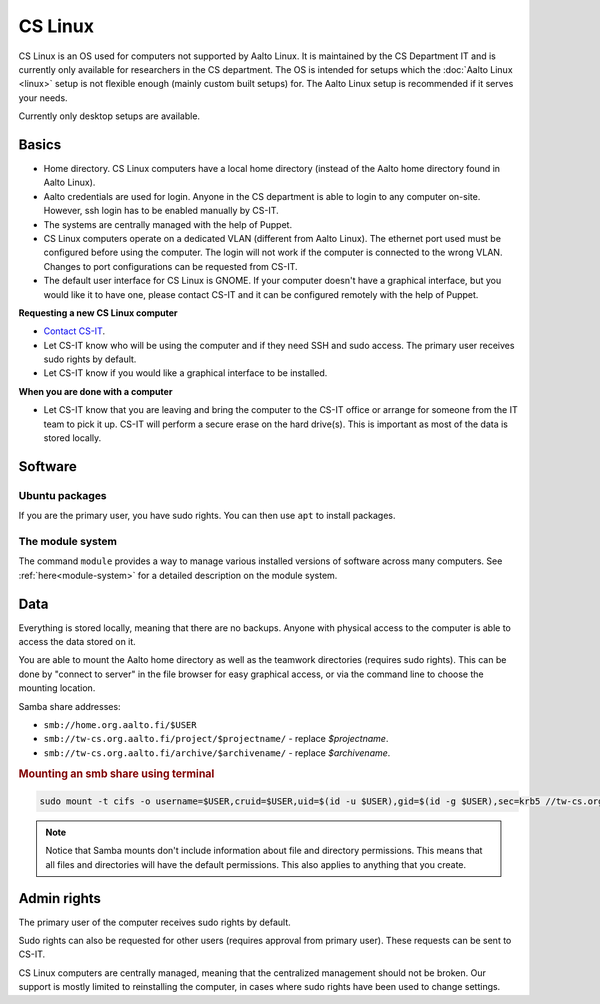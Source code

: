 ========
CS Linux
========

CS Linux is an OS used for computers not supported by Aalto Linux. 
It is maintained by the CS Department IT and is currently only available for researchers in the CS department.
The OS is intended for setups which the :doc:`Aalto Linux <linux>` setup is not flexible enough (mainly custom built setups) for.
The Aalto Linux setup is recommended if it serves your needs.

Currently only desktop setups are available.

Basics
------

-  Home directory. CS Linux computers have a local home directory (instead of the Aalto home directory found in Aalto Linux).
-  Aalto credentials are used for login. Anyone in the CS department is able to login to any computer on-site. However, ssh login has to be enabled manually by CS-IT.
-  The systems are centrally managed with the help of Puppet.
-  CS Linux computers operate on a dedicated VLAN (different from Aalto Linux). The ethernet port used must be configured before using the computer. The login will not work if the computer is connected to the wrong VLAN. Changes to port configurations can be requested from CS-IT.
-  The default user interface for CS Linux is GNOME. If your computer doesn't have a graphical interface, but you would like it to have one, please contact CS-IT and it can be configured remotely with the help of Puppet.

**Requesting a new CS Linux computer**

- `Contact CS-IT <https://wiki.aalto.fi/display/CSdept/IT>`__.
-  Let CS-IT know who will be using the computer and if they need SSH and sudo access. The primary user receives sudo rights by default.
-  Let CS-IT know if you would like a graphical interface to be installed.

**When you are done with a computer**

-  Let CS-IT know that you are leaving and bring the computer to the CS-IT office or arrange for someone from the IT team to pick it up. CS-IT will perform a secure erase on the hard drive(s). This is important as most of the data is stored locally.

Software
--------

Ubuntu packages
~~~~~~~~~~~~~~~

If you are the primary user, you have sudo rights. You can then use ``apt`` to install packages.

The module system
~~~~~~~~~~~~~~~~~

The command ``module`` provides a way to manage various installed
versions of software across many computers. See :ref:`here<module-system>` for a detailed description on the module system.

Data
----

Everything is stored locally, meaning that there are no backups.
Anyone with physical access to the computer is able to access the data stored on it.

You are able to mount the Aalto home directory as well as the teamwork directories (requires sudo rights). This can be done by "connect to server"
in the file browser for easy graphical access, or via the command line
to choose the mounting location.

Samba share addresses:

-  ``smb://home.org.aalto.fi/$USER``
-  ``smb://tw-cs.org.aalto.fi/project/$projectname/`` - replace *$projectname*.
-  ``smb://tw-cs.org.aalto.fi/archive/$archivename/`` - replace *$archivename*.

.. rubric:: Mounting an smb share using terminal
.. code-block:: bash
  
  sudo mount -t cifs -o username=$USER,cruid=$USER,uid=$(id -u $USER),gid=$(id -g $USER),sec=krb5 //tw-cs.org.aalto.fi/project/ ~/mnt

.. note::

   Notice that Samba mounts don't include information about file and directory permissions.
   This means that all files and directories will have the default permissions. This also applies to anything that you create.

Admin rights
------------

The primary user of the computer receives sudo rights by default.

Sudo rights can also be requested for other users (requires approval from primary user). These requests can be sent to CS-IT.

CS Linux computers are centrally managed, meaning that the centralized management should not be broken.
Our support is mostly limited to reinstalling the computer, in cases where sudo rights have been used to change settings.
